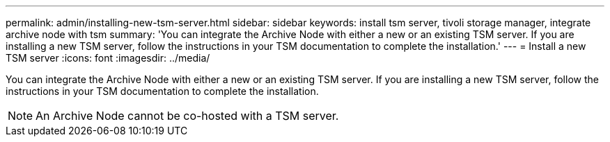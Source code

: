 ---
permalink: admin/installing-new-tsm-server.html
sidebar: sidebar
keywords: install tsm server, tivoli storage manager, integrate archive node with tsm
summary: 'You can integrate the Archive Node with either a new or an existing TSM server. If you are installing a new TSM server, follow the instructions in your TSM documentation to complete the installation.'
---
= Install a new TSM server
:icons: font
:imagesdir: ../media/

[.lead]
You can integrate the Archive Node with either a new or an existing TSM server. If you are installing a new TSM server, follow the instructions in your TSM documentation to complete the installation.

NOTE: An Archive Node cannot be co-hosted with a TSM server.
